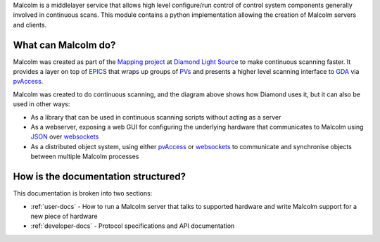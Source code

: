 Malcolm is a middlelayer service that allows high level configure/run control
of control system components generally involved in continuous scans. This
module contains a python implementation allowing the creation of Malcolm
servers and clients.

What can Malcolm do?
--------------------

Malcolm was created as part of the `Mapping project`_ at `Diamond Light Source`_
to make continuous scanning faster. It provides a layer on top of `EPICS`_
that wraps up groups of `PVs`_ and presents a higher level scanning interface to
`GDA`_ via `pvAccess`_.

.. uml::

    !include docs/style.iuml

    [GDA] -down-> [Malcolm] : scan.configure()\nscan.run()
    [Malcolm] -down-> [EPICS] : caput\ncamonitor
    [Detector] -right-> [EPICS] : frame data
    [EPICS] -right-> [HDF File] : frame data
    [EPICS] -down-> [Motor Controller]: motion trajectory

Malcolm was created to do continuous scanning, and the diagram above shows
how Diamond uses it, but it can also be used in other ways:

* As a library that can be used in continuous scanning scripts without acting
  as a server
* As a webserver, exposing a web GUI for configuring the underlying hardware
  that communicates to Malcolm using `JSON`_ over `websockets`_
* As a distributed object system, using either `pvAccess`_ or `websockets`_ to
  communicate and synchronise objects between multiple Malcolm processes

How is the documentation structured?
------------------------------------

This documentation is broken into two sections:

* :ref:`user-docs` - How to run a Malcolm server that talks to supported
  hardware and write Malcolm support for a new piece of hardware
* :ref:`developer-docs` - Protocol specifications and API documentation

.. _Mapping project:
    https://indico.esss.lu.se/event/357/session/8/contribution/63

.. _EPICS:
    http://www.aps.anl.gov/epics/

.. _PVs:
    https://ics-web.sns.ornl.gov/kasemir/train_2006/1_3_CA_Overview.pdf

.. _GDA:
    http://www.opengda.org/

.. _pvAccess:
    http://epics-pvdata.sourceforge.net/arch.html#Network

.. _websockets:
    https://en.wikipedia.org/wiki/WebSocket

.. _Diamond Light Source:
    http://www.diamond.ac.uk

.. _JSON:
    http://www.json.org/



